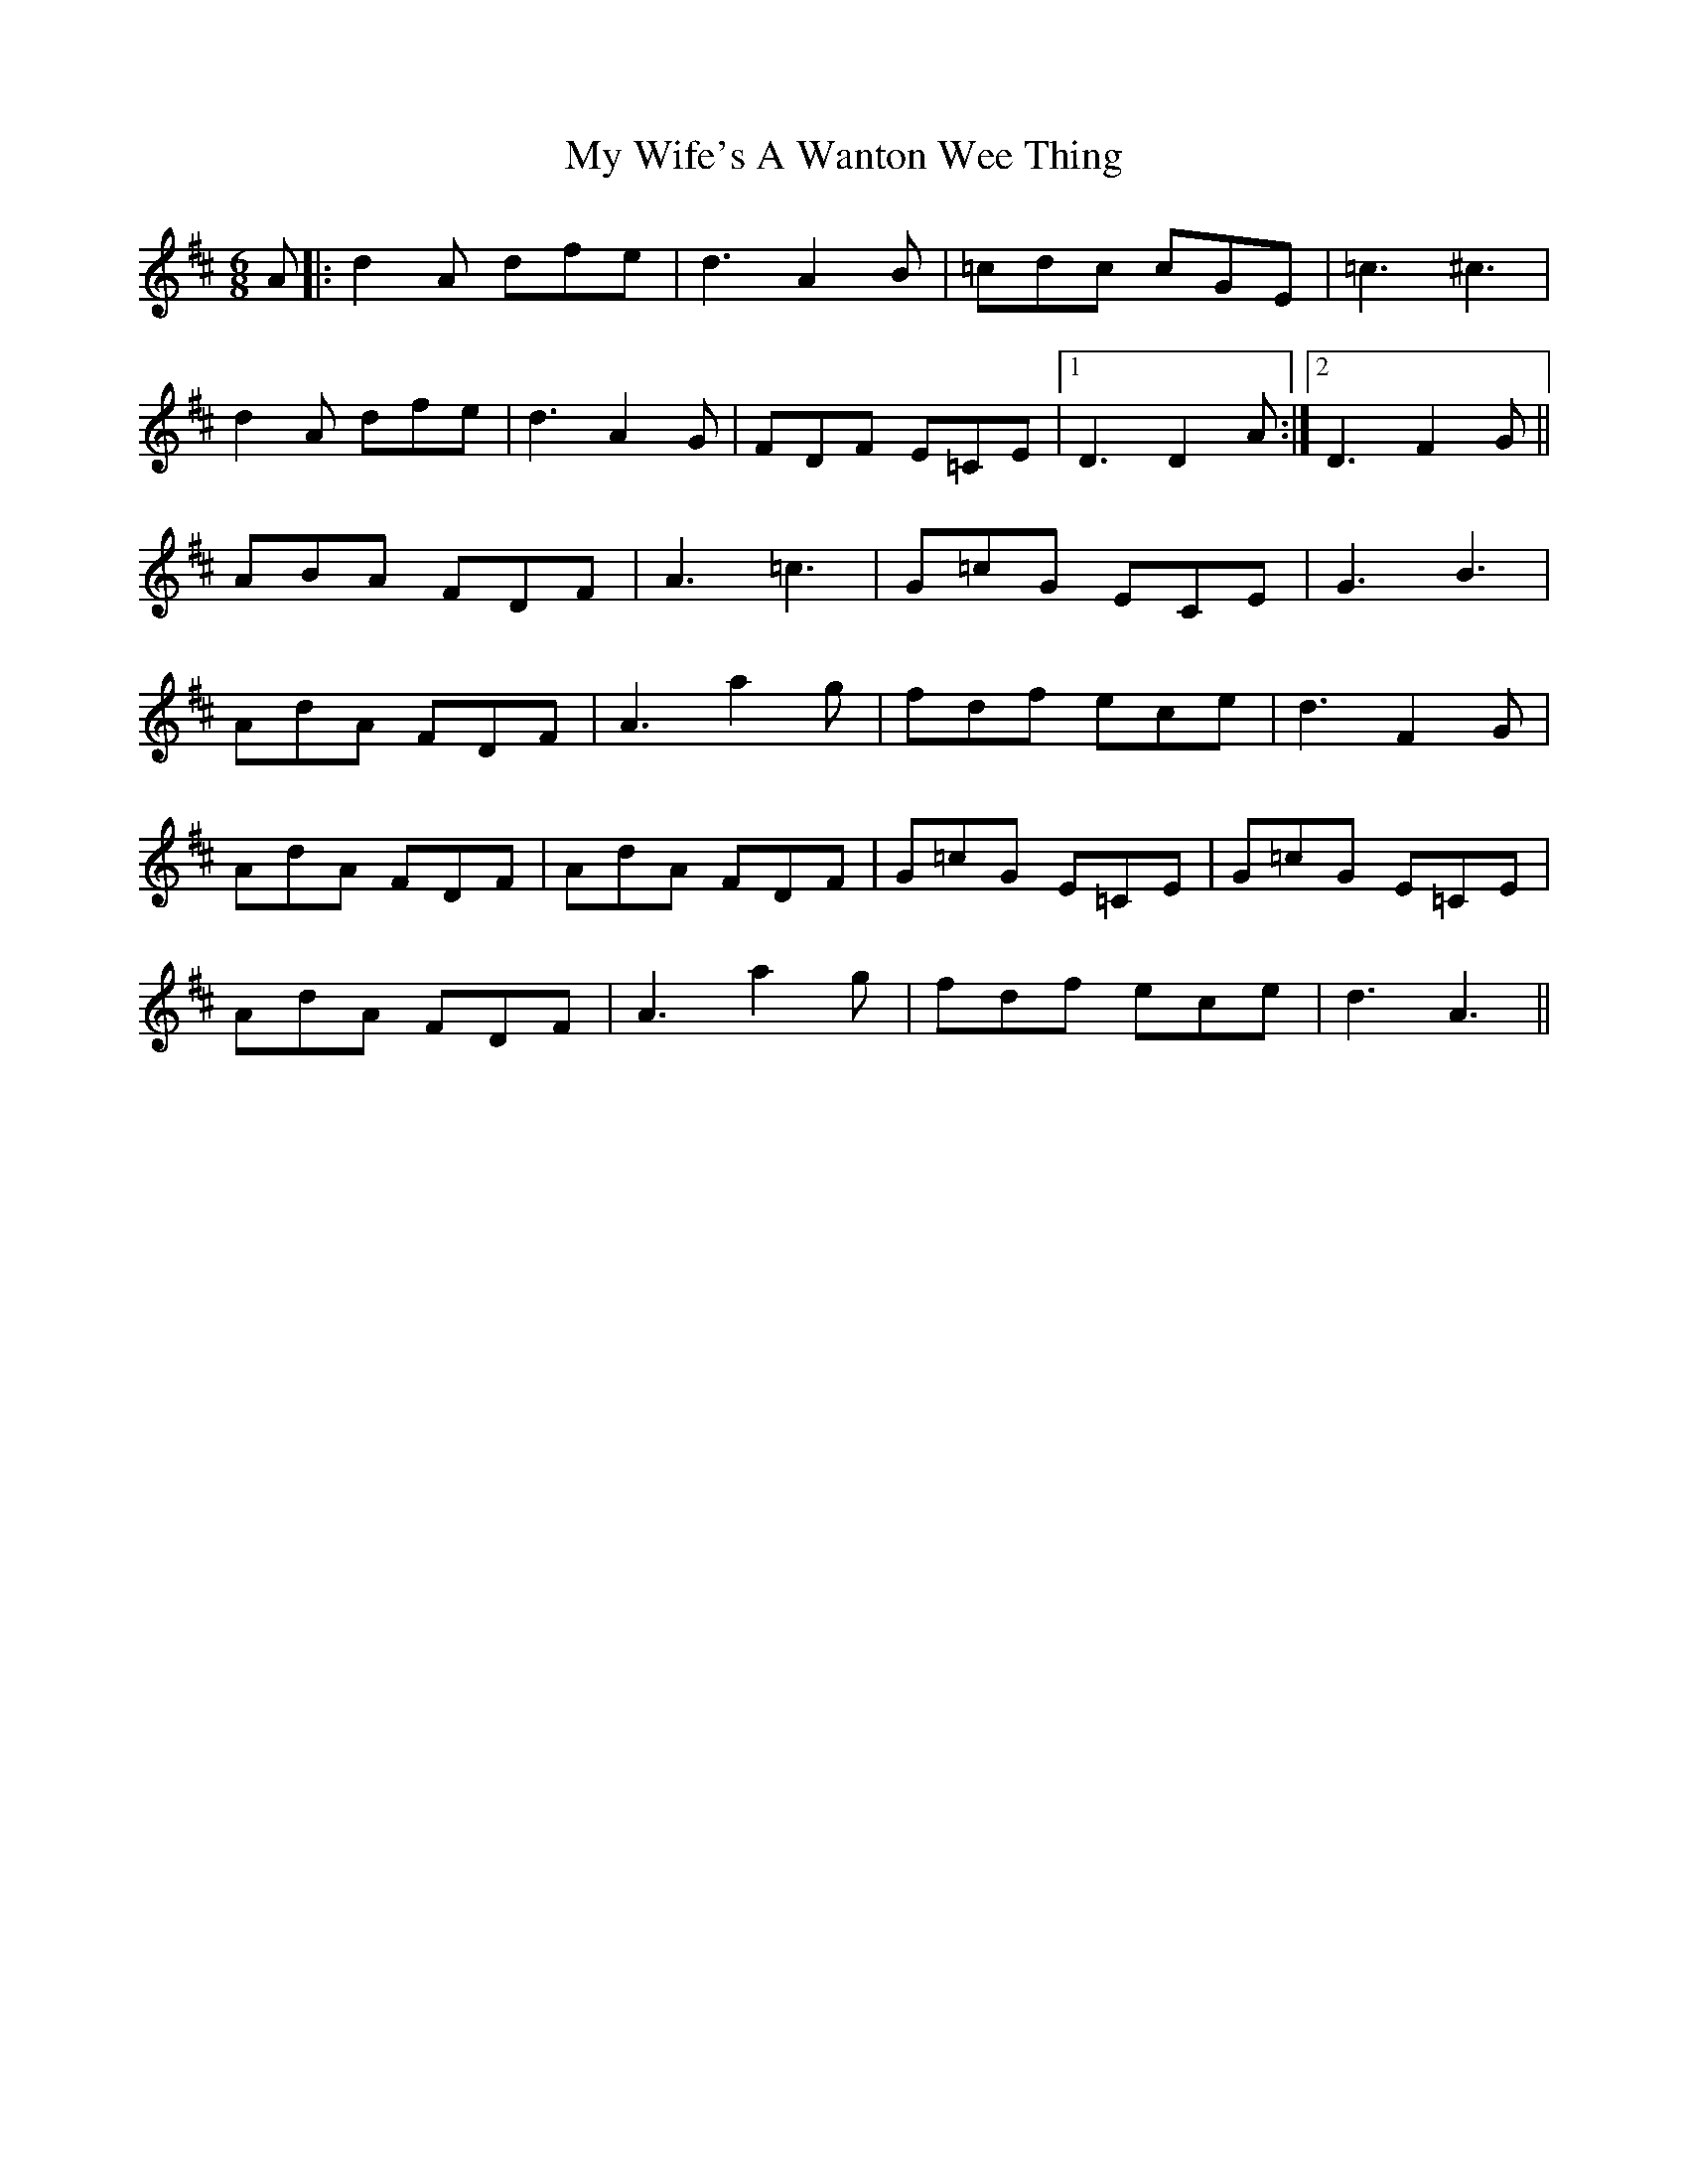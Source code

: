 X: 28845
T: My Wife's A Wanton Wee Thing
R: jig
M: 6/8
K: Dmajor
A|:d2 A dfe|d3 A2B|=cdc cGE|=c3 ^c3|
d2A dfe|d3 A2G|FDF E=CE|1 D3 D2 A:|2 D3 F2G||
ABA FDF|A3=c3|G=cG ECE|G3 B3|
AdA FDF|A3 a2g|fdf ece|d3 F2G|
AdA FDF|AdA FDF|G=cG E=CE|G=cG E=CE|
AdA FDF|A3 a2g|fdf ece|d3 A3||

